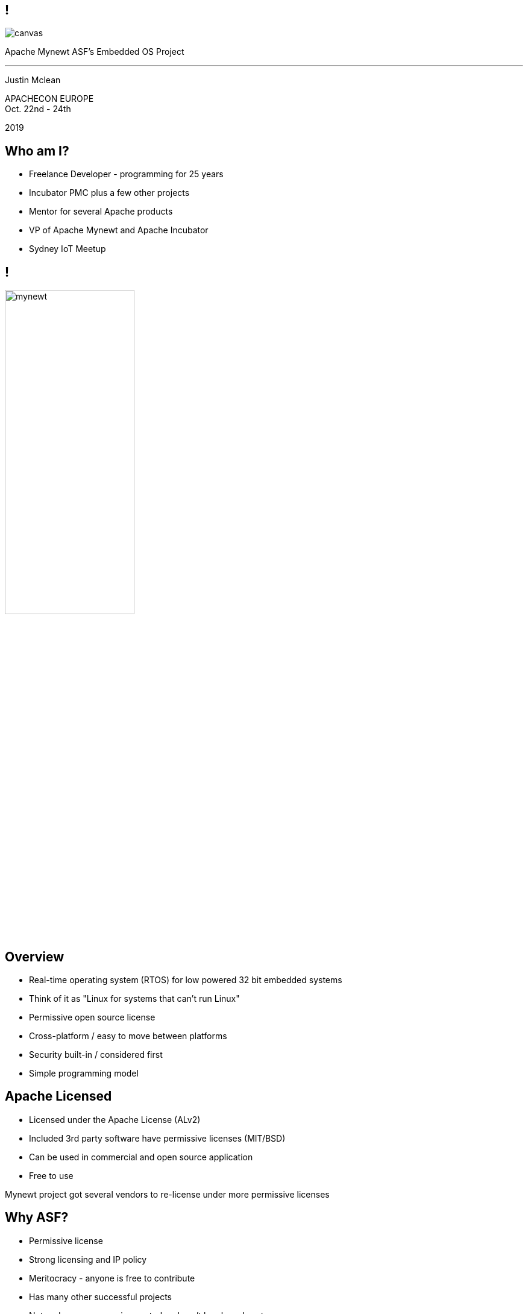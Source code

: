////

  Licensed to the Apache Software Foundation (ASF) under one or more
  contributor license agreements.  See the NOTICE file distributed with
  this work for additional information regarding copyright ownership.
  The ASF licenses this file to You under the Apache License, Version 2.0
  (the "License"); you may not use this file except in compliance with
  the License.  You may obtain a copy of the License at

      http://www.apache.org/licenses/LICENSE-2.0

  Unless required by applicable law or agreed to in writing, software
  distributed under the License is distributed on an "AS IS" BASIS,
  WITHOUT WARRANTIES OR CONDITIONS OF ANY KIND, either express or implied.
  See the License for the specific language governing permissions and
  limitations under the License.

////

== !
:description: 45-minute talk on Apache Mynewt
:keywords: Apache Mynewt
:authors: Justin Mclean
:email: justin@classsoftware.com

image::berlin2.jpg[canvas,size=contain]

[.centered]
--
Apache Mynewt ASF's Embedded OS Project

'''

Justin Mclean
--


[.conferenceName]
APACHECON EUROPE +
Oct. 22nd - 24th

[.year]
2019

== Who am I?
* Freelance Developer - programming for 25 years
* Incubator PMC plus a few other projects
* Mentor for several Apache products
* VP of Apache Mynewt and Apache Incubator
* Sydney IoT Meetup

== !
image:mynewt.png[width=50%]

== Overview
* Real-time operating system (RTOS) for low powered 32 bit embedded systems
* Think of it as "Linux for systems that can't run Linux"
* Permissive open source license
* Cross-platform / easy to move between platforms
* Security built-in / considered first
* Simple programming model

== Apache Licensed
* Licensed under the Apache License (ALv2)
* Included 3rd party software have permissive licenses (MIT/BSD)
* Can be used in commercial and open source application 
* Free to use

[.notes]
--
Mynewt project got several vendors to re-license under more permissive licenses
--

== Why ASF?
* Permissive license
* Strong licensing and IP policy
* Meritocracy - anyone is free to contribute
* Has many other successful projects
* Not under one companies control and can't buy board seats
* 501(c)(3) non-profit for the public good

== Project incubation
* Ensure donations comply with the Apache 2.0 license
* Follows the ASF structure of contributors, committers and PMC members
* Grants more responsibility via meritocracy
* Ensure that decision making is done in the open
* People act as individuals, not companies
* Follows the Apache Way

== History at ASF
* Donated / proposed by Runtime
* Enters incubation November 2015
* Voted in TLP June 2017
* Apache Mynewt 1.1, 1.2, 1.3, 1.4 and 1.5
* Apache Mynewt 1.7 / Apache NimBLE 1.2 Aug 2019

[.notes]
--
Split Core OS and BLE
--

== Project Stats
image:stats.jpg[]

== Mynewt RTOS
* Multitasking RTOS
* Power management
* Watchdog
* Secure boot loader and image update
* Stats and logging
* Flash filesystem
* Build and package management

== Blinky
[source,C]
--
void main()
{
    sysinit();

    g_led_pin = LED_BLINK_PIN;
    hal_gpio_init_out(g_led_pin, 1);

    while (1) {
        /* Wait one second */
        os_time_delay(OS_TICKS_PER_SEC);

        /* Toggle the LED */
        hal_gpio_toggle(g_led_pin);
    }
}
--

== Multitasking
* Tasks priority based scheduling (250+ levels)
* High priority runs until sleep
* Tasks communicate/wake up via event queues 
* Most typically will be sleeping
* Tasks can wake up on messages, timer, I/O, network or watchdog
* Tasks and event queues have debug info

== Multitasking
[source,C]
--
#define MY_TASK_PRI         (OS_TASK_PRI_HIGHEST)
#define MY_STACK_SIZE       (64)
struct os_task my_task;
os_stack_t my_task_stack[MY_STACK_SIZE];

void my_task_func(void *arg) {
    hal_gpio_init_out(LED_BLINK_PIN, 1);

    while (1) {
        os_time_delay(1000);
        hal_gpio_toggle(LED_BLINK_PIN);
    }
}
--

== Multitasking
[source,C]
--
void main()
{
    sysinit();

    os_task_init(&my_task, "my_task", my_task_func, NULL, MY_TASK_PRIO,
                 OS_WAIT_FOREVER, my_task_stack, MY_STACK_SIZE);

    while (1) {
       os_eventq_run(os_eventq_dflt_get());
    }
}
--

== HAL
* Hardware abstraction layer
* Implemented for each MCU, so all low-level features work
* Drivers sit on top of HAL
* Drivers support power management
* Sensor framework sits on top of drivers

== Supported boards
* Cortex M0-M4 + M7 micro controllers
* MIPS
* RISC-V

[.notes]
--
STM NUCLEO and others, Adafruit Feather nRF Nordic Semiconductor, RuuviTag
High-end Arduino, Raspberry Pi, BBS micro
--

== Bluetooth
* Bluetooth Low Energy supports 4.2 and 5
* Full stack, host only, or controller only
* Up to 32 connections! 2Mbps throughput 
* Configurable features to tune size
* Portable can swap chips

== Bluetooth
[source,C]
--
static void ble_app_set_addr(void)
{
    ble_addr_t addr;
    int rc;

    rc = ble_hs_id_gen_rnd(1, &addr);

    rc = ble_hs_id_set_rnd(addr.val);
}
--

== BLuetooth
[source,C]
--
static void ble_app_advertise(void)
{
    struct ble_gap_adv_params adv_params;
    uint8_t uuid128[16];
    int rc;

    /* Arbitrarily set the UUID to a string of 0x11 bytes. */
    memset(uuid128, 0x11, sizeof uuid128);

    /* Major version=2; minor version=10. */
    rc = ble_ibeacon_set_adv_data(uuid128, 2, 10);

    /* Begin advertising. */
    adv_params = (struct ble_gap_adv_params){ 0 };
    rc = ble_gap_adv_start(BLE_OWN_ADDR_RANDOM, NULL, BLE_HS_FOREVER,
                           &adv_params, NULL, NULL);
}
--

== WiFi
* Native support for TCP/IP and UDP
* Currently mostly low speed (MKR1000)
* Supports CoAP and 6LoWPAN

== FileSystem
* Newtron Flash File system (nffs)
* Minimal ram usage
* Work still needs to be done on encryption and compression

== Sensors
* Sensor framework
* Sit on top of drivers and HAL

== Sensors
[source,C]
--
int bno055_init(struct os_dev *dev, void *arg)
{
    struct bno055 *bno055;
    struct sensor *sensor;
    int rc;

    bno055 = (struct bno055 *) dev;

    rc = bno055_default_cfg(&bno055->cfg);

    sensor = &bno055->sensor;

    rc = sensor_init(sensor, dev);

    /* Add the accelerometer/magnetometer driver */
    rc = sensor_set_driver(sensor, SENSOR_TYPE_ACCELEROMETER         |
            SENSOR_TYPE_MAGNETIC_FIELD | SENSOR_TYPE_GYROSCOPE       |
            SENSOR_TYPE_TEMPERATURE    | SENSOR_TYPE_ROTATION_VECTOR |
            SENSOR_TYPE_GRAVITY        | SENSOR_TYPE_LINEAR_ACCEL    |
            SENSOR_TYPE_EULER, (struct sensor_driver *) &g_bno055_sensor_driver);

    rc = sensor_set_interface(sensor, arg);
    rc = sensor_mgr_register(sensor);
    
    return rc;
}
--

== Projects and Packages
* Projects are a collection of packages
* Projects are released and versioned in repositories
* Packages defined dependencies and build settings

== Packages
* Maintain and reuse package across multiple projects
* Pick and choose what you need
* Manage debug and production build setups
* Know what versions you are using
* Supports external and internal packages
* Easy to find 3rd party packages
* Doesn't use make (yet)

== Project Config
[source]
--
project.name: "my_project"

project.repositories:
    - apache-mynewt-core

# Use github's distribution mechanism for core ASF libraries.
# This provides mirroring automatically for us.
#
repository.apache-mynewt-core:
    type: github
    vers: 1-latest
    user: apache
    repo: mynewt-core
--

== Package Config
[source]
--
pkg.name: apps/blinky
pkg.type: app
pkg.description: Basic example application which blinks an LED.
pkg.author: "Apache Mynewt <dev@mynewt.apache.org>"
pkg.homepage: "http://mynewt.apache.org/"
pkg.keywords:

pkg.deps:
    - "@apache-mynewt-core/libs/os"
    - "@apache-mynewt-core/hw/hal"
    - "@apache-mynewt-core/libs/console/full 
--

== Internal and External
- Not all packages have compatible licensing
- Make your own packages
- Runtime has several GitHub packages
https://github.com/runtimeco/mynewt_nordic
https://github.com/runtimeco/mynewt_arduino_zero
https://github.com/runtimeco/mynewt_stm32f3
- mcuboot

== Bootloader
* Can be in ROM or Flash
* Performs check and swaps between images
* Each image has SHA-256 and RSA signature

== Software upgrade
* newt tool has targets
* newt can generate bootimage and image / flash map
* images are signed
* dual blank or in place firmware upgrades
* works over bluetooth, wifi and serial

== Power management
* Deep sleep and wakeup
* Tickless idle task
* Networking sleep management

== Debugging
* Logging and statistics - can be compiled out
* Can be written to ram or flash
* Flash circular buffer
* Core dumps can be written flash or spare image slot
* Stack guards and memory tracking
* Unit test framework

== Simulator
* Can run on Mac and Linux
* Develop code off hardware
* Unit test run

== Code Size
* Core 1KB RAM 6KB flash
* BLE 5KB-15KB RAM and 70-100KB code (depending on features selected)

== Security
* Unique device identification API
* Generate certificates
* Secure boot loader
* Communicates via OIC image checksums
* Supports TLS via mbedTLS
* Supports Bluetooth security

== What’s New(ish)?
* Bluetooth 5 support / Bluetooth mesh
* LoRa and LoRaWAN (class A and C) support
* Sensor framework
* Cortex M7 and other board support
* Encrypted flash
* Battery sensor
* TRNG

== What's New?
* More boards and more processors
* Generic bus driver
* Crypto framework
* Taskpools
* Generic data streaming interface
* BT 5.0 certification

== More Information
* https://mynewt.apache.org
* Documentation +
https://github.com/apache/mynewt-documentation
* Download +
https://mynewt.apache.org/download/
* Githib mirrors +
https://github.com/apache/mynewt-core/tree/master
* Subscribe dev@mynewt.apache.org
* Slack https://mynewt.slack.com

== Questions?
Ask now, see me after the session,
or email me at {email}.

These slides are part of the Apache Training project.
https://training.apache.org